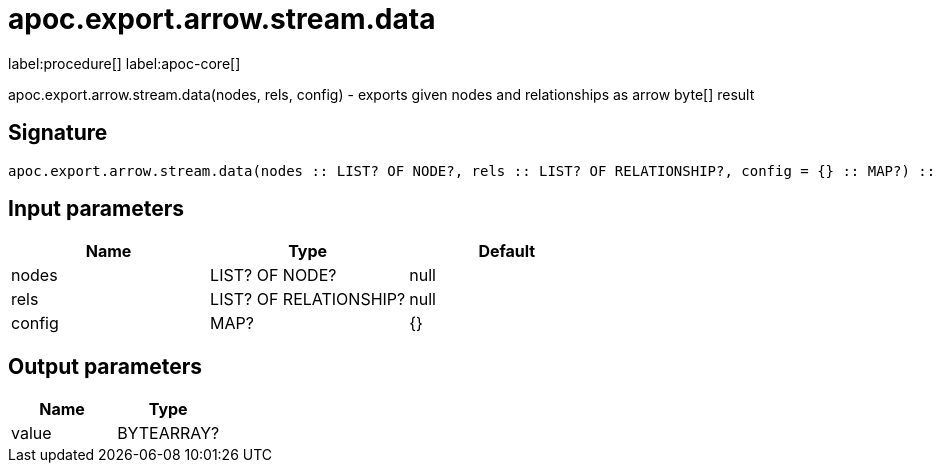 ////
This file is generated by DocsTest, so don't change it!
////

= apoc.export.arrow.stream.data
:description: This section contains reference documentation for the apoc.export.arrow.stream.data procedure.

label:procedure[] label:apoc-core[]

[.emphasis]
apoc.export.arrow.stream.data(nodes, rels, config) - exports given nodes and relationships as arrow byte[] result

== Signature

[source]
----
apoc.export.arrow.stream.data(nodes :: LIST? OF NODE?, rels :: LIST? OF RELATIONSHIP?, config = {} :: MAP?) :: (value :: BYTEARRAY?)
----

== Input parameters
[.procedures, opts=header]
|===
| Name | Type | Default 
|nodes|LIST? OF NODE?|null
|rels|LIST? OF RELATIONSHIP?|null
|config|MAP?|{}
|===

== Output parameters
[.procedures, opts=header]
|===
| Name | Type 
|value|BYTEARRAY?
|===

